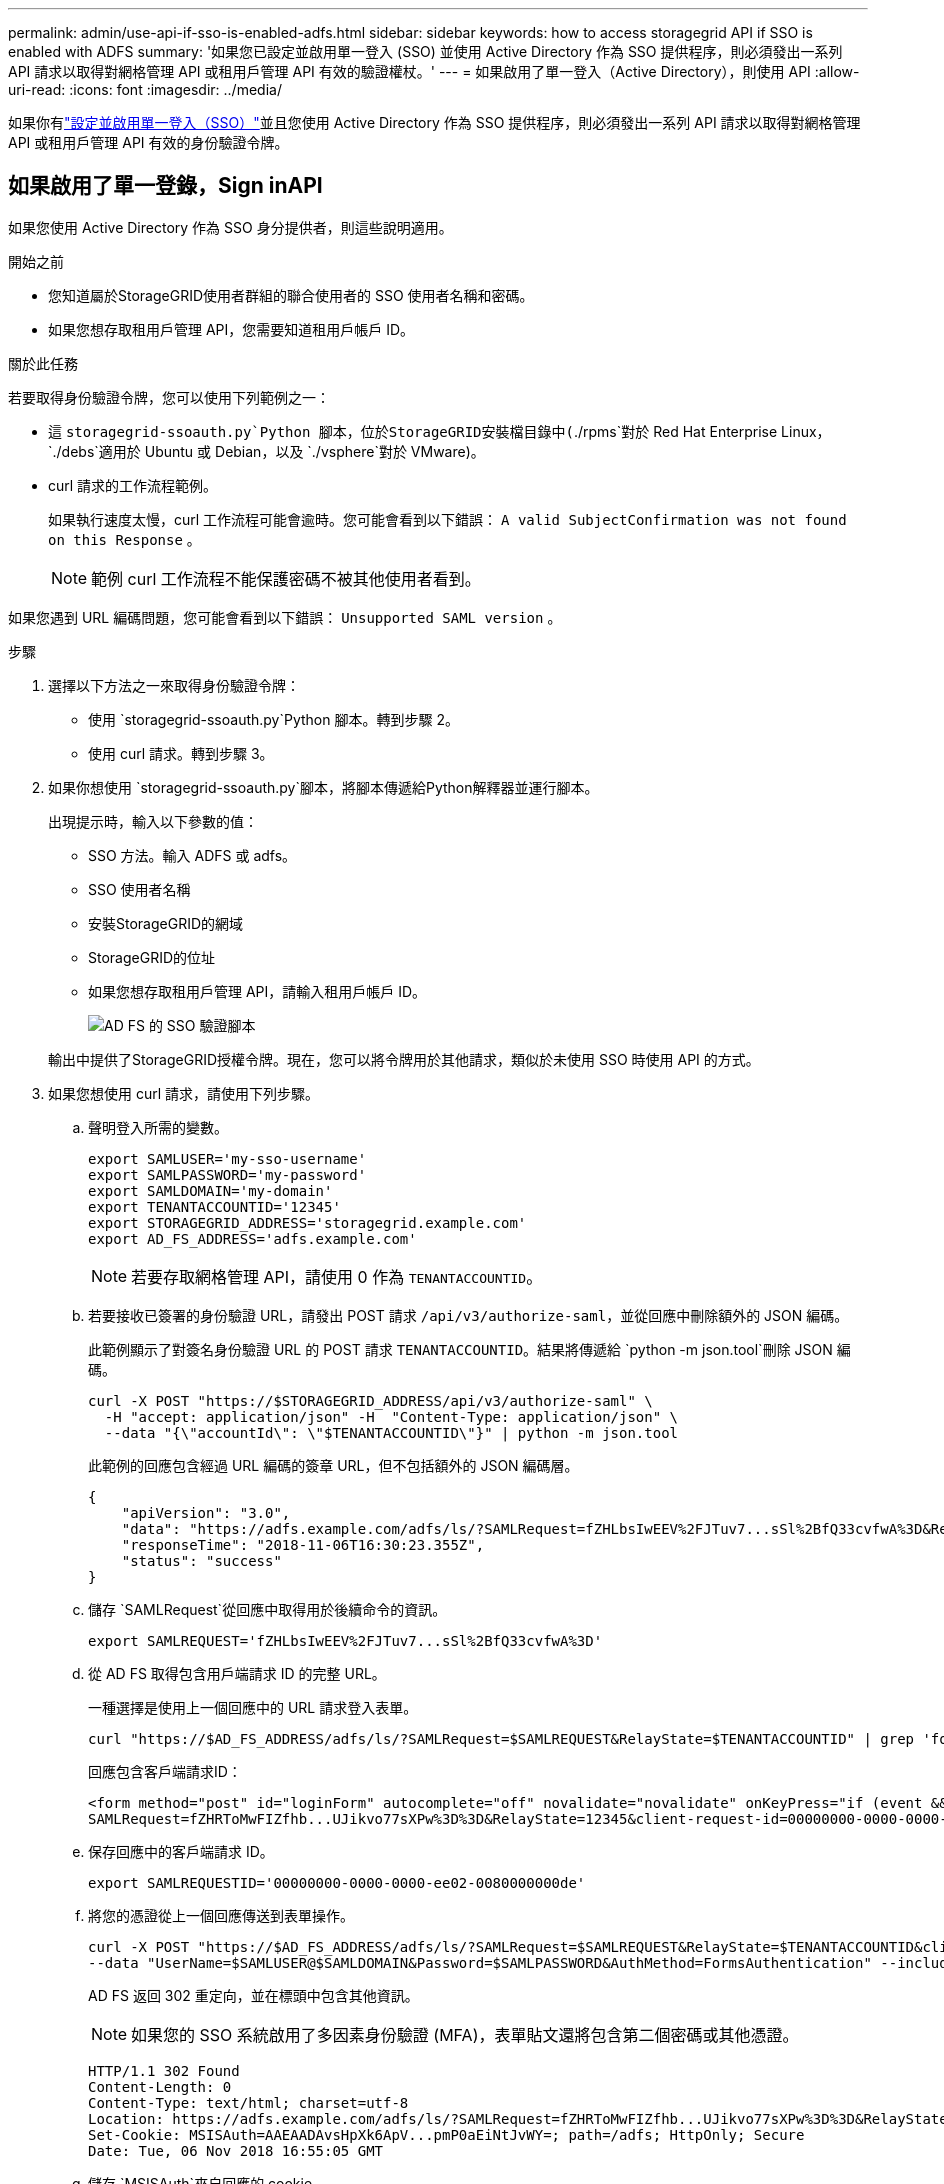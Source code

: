 ---
permalink: admin/use-api-if-sso-is-enabled-adfs.html 
sidebar: sidebar 
keywords: how to access storagegrid API if SSO is enabled with ADFS 
summary: '如果您已設定並啟用單一登入 (SSO) 並使用 Active Directory 作為 SSO 提供程序，則必須發出一系列 API 請求以取得對網格管理 API 或租用戶管理 API 有效的驗證權杖。' 
---
= 如果啟用了單一登入（Active Directory），則使用 API
:allow-uri-read: 
:icons: font
:imagesdir: ../media/


[role="lead"]
如果你有link:../admin/configuring-sso.html["設定並啟用單一登入（SSO）"]並且您使用 Active Directory 作為 SSO 提供程序，則必須發出一系列 API 請求以取得對網格管理 API 或租用戶管理 API 有效的身份驗證令牌。



== 如果啟用了單一登錄，Sign inAPI

如果您使用 Active Directory 作為 SSO 身分提供者，則這些說明適用。

.開始之前
* 您知道屬於StorageGRID使用者群組的聯合使用者的 SSO 使用者名稱和密碼。
* 如果您想存取租用戶管理 API，您需要知道租用戶帳戶 ID。


.關於此任務
若要取得身份驗證令牌，您可以使用下列範例之一：

* 這 `storagegrid-ssoauth.py`Python 腳本，位於StorageGRID安裝檔目錄中(`./rpms`對於 Red Hat Enterprise Linux， `./debs`適用於 Ubuntu 或 Debian，以及 `./vsphere`對於 VMware)。
* curl 請求的工作流程範例。
+
如果執行速度太慢，curl 工作流程可能會逾時。您可能會看到以下錯誤： `A valid SubjectConfirmation was not found on this Response` 。

+

NOTE: 範例 curl 工作流程不能保護密碼不被其他使用者看到。



如果您遇到 URL 編碼問題，您可能會看到以下錯誤： `Unsupported SAML version` 。

.步驟
. 選擇以下方法之一來取得身份驗證令牌：
+
** 使用 `storagegrid-ssoauth.py`Python 腳本。轉到步驟 2。
** 使用 curl 請求。轉到步驟 3。


. 如果你想使用 `storagegrid-ssoauth.py`腳本，將腳本傳遞給Python解釋器並運行腳本。
+
出現提示時，輸入以下參數的值：

+
** SSO 方法。輸入 ADFS 或 adfs。
** SSO 使用者名稱
** 安裝StorageGRID的網域
** StorageGRID的位址
** 如果您想存取租用戶管理 API，請輸入租用戶帳戶 ID。
+
image::../media/sso_auth_python_script_adfs.png[AD FS 的 SSO 驗證腳本]

+
輸出中提供了StorageGRID授權令牌。現在，您可以將令牌用於其他請求，類似於未使用 SSO 時使用 API 的方式。



. 如果您想使用 curl 請求，請使用下列步驟。
+
.. 聲明登入所需的變數。
+
[source, bash]
----
export SAMLUSER='my-sso-username'
export SAMLPASSWORD='my-password'
export SAMLDOMAIN='my-domain'
export TENANTACCOUNTID='12345'
export STORAGEGRID_ADDRESS='storagegrid.example.com'
export AD_FS_ADDRESS='adfs.example.com'
----
+

NOTE: 若要存取網格管理 API，請使用 0 作為 `TENANTACCOUNTID`。

.. 若要接收已簽署的身份驗證 URL，請發出 POST 請求 `/api/v3/authorize-saml`，並從回應中刪除額外的 JSON 編碼。
+
此範例顯示了對簽名身份驗證 URL 的 POST 請求 `TENANTACCOUNTID`。結果將傳遞給 `python -m json.tool`刪除 JSON 編碼。

+
[source, bash]
----
curl -X POST "https://$STORAGEGRID_ADDRESS/api/v3/authorize-saml" \
  -H "accept: application/json" -H  "Content-Type: application/json" \
  --data "{\"accountId\": \"$TENANTACCOUNTID\"}" | python -m json.tool
----
+
此範例的回應包含經過 URL 編碼的簽章 URL，但不包括額外的 JSON 編碼層。

+
[listing]
----
{
    "apiVersion": "3.0",
    "data": "https://adfs.example.com/adfs/ls/?SAMLRequest=fZHLbsIwEEV%2FJTuv7...sSl%2BfQ33cvfwA%3D&RelayState=12345",
    "responseTime": "2018-11-06T16:30:23.355Z",
    "status": "success"
}
----
.. 儲存 `SAMLRequest`從回應中取得用於後續命令的資訊。
+
[source, bash]
----
export SAMLREQUEST='fZHLbsIwEEV%2FJTuv7...sSl%2BfQ33cvfwA%3D'
----
.. 從 AD FS 取得包含用戶端請求 ID 的完整 URL。
+
一種選擇是使用上一個回應中的 URL 請求登入表單。

+
[source, bash]
----
curl "https://$AD_FS_ADDRESS/adfs/ls/?SAMLRequest=$SAMLREQUEST&RelayState=$TENANTACCOUNTID" | grep 'form method="post" id="loginForm"'
----
+
回應包含客戶端請求ID：

+
[listing]
----
<form method="post" id="loginForm" autocomplete="off" novalidate="novalidate" onKeyPress="if (event && event.keyCode == 13) Login.submitLoginRequest();" action="/adfs/ls/?
SAMLRequest=fZHRToMwFIZfhb...UJikvo77sXPw%3D%3D&RelayState=12345&client-request-id=00000000-0000-0000-ee02-0080000000de" >
----
.. 保存回應中的客戶端請求 ID。
+
[source, bash]
----
export SAMLREQUESTID='00000000-0000-0000-ee02-0080000000de'
----
.. 將您的憑證從上一個回應傳送到表單操作。
+
[source, bash]
----
curl -X POST "https://$AD_FS_ADDRESS/adfs/ls/?SAMLRequest=$SAMLREQUEST&RelayState=$TENANTACCOUNTID&client-request-id=$SAMLREQUESTID" \
--data "UserName=$SAMLUSER@$SAMLDOMAIN&Password=$SAMLPASSWORD&AuthMethod=FormsAuthentication" --include
----
+
AD FS 返回 302 重定向，並在標頭中包含其他資訊。

+

NOTE: 如果您的 SSO 系統啟用了多因素身份驗證 (MFA)，表單貼文還將包含第二個密碼或其他憑證。

+
[listing]
----
HTTP/1.1 302 Found
Content-Length: 0
Content-Type: text/html; charset=utf-8
Location: https://adfs.example.com/adfs/ls/?SAMLRequest=fZHRToMwFIZfhb...UJikvo77sXPw%3D%3D&RelayState=12345&client-request-id=00000000-0000-0000-ee02-0080000000de
Set-Cookie: MSISAuth=AAEAADAvsHpXk6ApV...pmP0aEiNtJvWY=; path=/adfs; HttpOnly; Secure
Date: Tue, 06 Nov 2018 16:55:05 GMT
----
.. 儲存 `MSISAuth`來自回應的 cookie。
+
[source, bash]
----
export MSISAuth='AAEAADAvsHpXk6ApV...pmP0aEiNtJvWY='
----
.. 使用來自驗證 POST 的 cookie 向指定位置發送 GET 請求。
+
[source, bash]
----
curl "https://$AD_FS_ADDRESS/adfs/ls/?SAMLRequest=$SAMLREQUEST&RelayState=$TENANTACCOUNTID&client-request-id=$SAMLREQUESTID" \
--cookie "MSISAuth=$MSISAuth" --include
----
+
回應頭將包含 AD FS 會話資訊以供稍後登出使用，回應主體在隱藏的表單欄位中包含 SAMLResponse。

+
[listing]
----
HTTP/1.1 200 OK
Cache-Control: no-cache,no-store
Pragma: no-cache
Content-Length: 5665
Content-Type: text/html; charset=utf-8
Expires: -1
Server: Microsoft-HTTPAPI/2.0
P3P: ADFS doesn't have P3P policy, please contact your site's admin for more details
Set-Cookie: SamlSession=a3dpbnRlcnMtUHJpbWFyeS1BZG1pbi0xNzgmRmFsc2Umcng4NnJDZmFKVXFxVWx3bkl1MnFuUSUzZCUzZCYmJiYmXzE3MjAyZTA5LThmMDgtNDRkZC04Yzg5LTQ3NDUxYzA3ZjkzYw==; path=/adfs; HttpOnly; Secure
Set-Cookie: MSISAuthenticated=MTEvNy8yMDE4IDQ6MzI6NTkgUE0=; path=/adfs; HttpOnly; Secure
Set-Cookie: MSISLoopDetectionCookie=MjAxOC0xMS0wNzoxNjozMjo1OVpcMQ==; path=/adfs; HttpOnly; Secure
Date: Wed, 07 Nov 2018 16:32:59 GMT

<form method="POST" name="hiddenform" action="https://storagegrid.example.com:443/api/saml-response">
  <input type="hidden" name="SAMLResponse" value="PHNhbWxwOlJlc3BvbnN...1scDpSZXNwb25zZT4=" /><input type="hidden" name="RelayState" value="12345" />
----
.. 儲存 `SAMLResponse`來自隱藏欄位：
+
[source, bash]
----
export SAMLResponse='PHNhbWxwOlJlc3BvbnN...1scDpSZXNwb25zZT4='
----
.. 使用已儲存的 `SAMLResponse`，建立一個StorageGRID``/api/saml-response``請求產生StorageGRID身份驗證令牌。
+
為了 `RelayState`，使用租用戶帳戶 ID，或如果要登入網格管理 API，則使用 0。

+
[source, bash]
----
curl -X POST "https://$STORAGEGRID_ADDRESS:443/api/saml-response" \
  -H "accept: application/json" \
  --data-urlencode "SAMLResponse=$SAMLResponse" \
  --data-urlencode "RelayState=$TENANTACCOUNTID" \
  | python -m json.tool
----
+
回應包含身份驗證令牌。

+
[listing]
----
{
    "apiVersion": "3.0",
    "data": "56eb07bf-21f6-40b7-af0b-5c6cacfb25e7",
    "responseTime": "2018-11-07T21:32:53.486Z",
    "status": "success"
}
----
.. 將回應中的身份驗證令牌儲存為 `MYTOKEN`。
+
[source, bash]
----
export MYTOKEN="56eb07bf-21f6-40b7-af0b-5c6cacfb25e7"
----
+
您現在可以使用 `MYTOKEN`對於其他請求，類似於未使用 SSO 時使用 API 的方式。







== 如果啟用了單一登錄，請退出 API

如果已啟用單一登入 (SSO)，則必須發出一系列 API 請求才能登出網格管理 API 或租用戶管理 API。如果您使用 Active Directory 作為 SSO 身分提供者，則適用這些說明

.關於此任務
如果需要，您可以從組織的單一登出頁面登出StorageGRID API。或者，您可以從StorageGRID觸發單一登出 (SLO)，這需要有效的StorageGRID承載令牌。

.步驟
. 若要產生簽署的登出請求，請將 cookie「sso=true」傳遞給 SLO API：
+
[source, bash]
----
curl -k -X DELETE "https://$STORAGEGRID_ADDRESS/api/v3/authorize" \
-H "accept: application/json" \
-H "Authorization: Bearer $MYTOKEN" \
--cookie "sso=true" \
| python -m json.tool
----
+
返回註銷 URL：

+
[listing]
----
{
    "apiVersion": "3.0",
    "data": "https://adfs.example.com/adfs/ls/?SAMLRequest=fZDNboMwEIRfhZ...HcQ%3D%3D",
    "responseTime": "2018-11-20T22:20:30.839Z",
    "status": "success"
}
----
. 儲存註銷 URL。
+
[source, bash]
----
export LOGOUT_REQUEST='https://adfs.example.com/adfs/ls/?SAMLRequest=fZDNboMwEIRfhZ...HcQ%3D%3D'
----
. 向登出 URL 發送請求以觸發 SLO 並重新導向回StorageGRID。
+
[source, bash]
----
curl --include "$LOGOUT_REQUEST"
----
+
返回 302 響應。重定向位置不適用於僅 API 登出。

+
[listing]
----
HTTP/1.1 302 Found
Location: https://$STORAGEGRID_ADDRESS:443/api/saml-logout?SAMLResponse=fVLLasMwEPwVo7ss%...%23rsa-sha256
Set-Cookie: MSISSignoutProtocol=U2FtbA==; expires=Tue, 20 Nov 2018 22:35:03 GMT; path=/adfs; HttpOnly; Secure
----
. 刪除StorageGRID承載令牌。
+
刪除StorageGRID承載令牌的方式與沒有 SSO 的方式相同。如果未提供“cookie“sso=true”，則使用者將從StorageGRID中登出，而不會影響 SSO 狀態。

+
[source, bash]
----
curl -X DELETE "https://$STORAGEGRID_ADDRESS/api/v3/authorize" \
-H "accept: application/json" \
-H "Authorization: Bearer $MYTOKEN" \
--include
----
+
一個 `204 No Content`回應表示用戶現在已退出。

+
[listing]
----
HTTP/1.1 204 No Content
----


